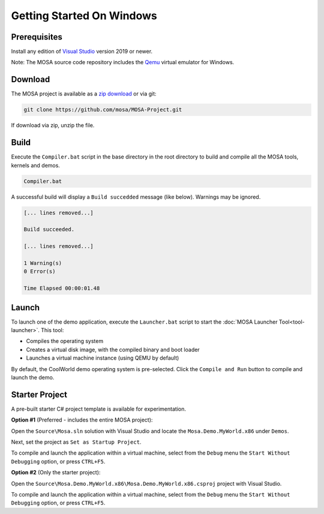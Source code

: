 **************************
Getting Started On Windows
**************************

Prerequisites
=============

Install any edition of `Visual Studio <http://www.visualstudio.com>`__ version 2019 or newer.

Note: The MOSA source code repository includes the `Qemu <http://wiki.qemu.org/Main_Page>`__ virtual emulator for Windows.

Download
========

The MOSA project is available as a `zip download <https://github.com/mosa/MOSA-Project/archive/master.zip>`__ or via git:

.. code-block:: bash

   git clone https://github.com/mosa/MOSA-Project.git

If download via zip, unzip the file.

Build
=====

Execute the ``Compiler.bat`` script in the base directory in the root directory to build and compile all the MOSA tools, kernels and demos.

.. code-block:: bash

	Compiler.bat

A successful build will display a ``Build succedded`` message (like below). Warnings may be ignored.

.. code-block:: bash

	[... lines removed...]

	Build succeeded.

	[... lines removed...]

	1 Warning(s)
	0 Error(s)

	Time Elapsed 00:00:01.48

Launch
======

To launch one of the demo application, execute the ``Launcher.bat`` script to start the :doc:`MOSA Launcher Tool<tool-launcher>`. This tool:

- Compiles the operating system 
- Creates a virtual disk image, with the compiled binary and boot loader
- Launches a virtual machine instance (using QEMU by default)

By default, the CoolWorld demo operating system is pre-selected. Click the ``Compile and Run`` button to compile and launch the demo.

Starter Project
===============

A pre-built starter C# project template is available for experimentation.

**Option #1** (Preferred - includes the entire MOSA project):

Open the ``Source\Mosa.sln`` solution with Visual Studio and locate the ``Mosa.Demo.MyWorld.x86`` under ``Demos``.

Next, set the project as ``Set as Startup Project``.

To compile and launch the application within a virtual machine, select from the ``Debug`` menu the ``Start Without Debugging`` option, or press ``CTRL+F5``.

**Option #2** (Only the starter project):

Open the ``Source\Mosa.Demo.MyWorld.x86\Mosa.Demo.MyWorld.x86.csproj`` project with Visual Studio.

To compile and launch the application within a virtual machine, select from the ``Debug`` menu the ``Start Without Debugging`` option, or press ``CTRL+F5``.

